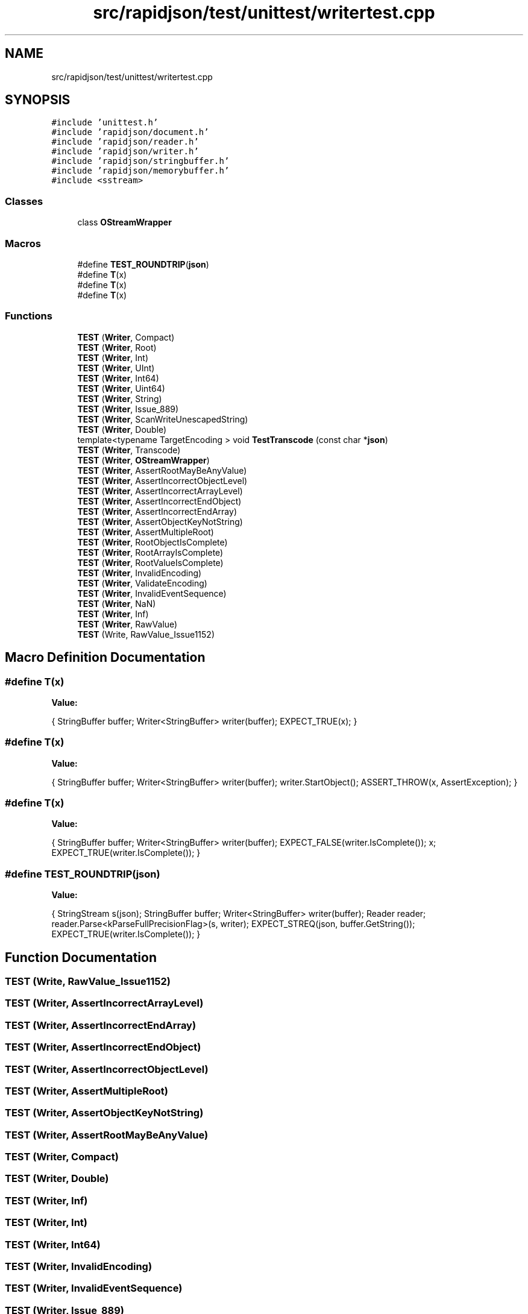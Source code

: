 .TH "src/rapidjson/test/unittest/writertest.cpp" 3 "Fri Jan 21 2022" "Neon Jumper" \" -*- nroff -*-
.ad l
.nh
.SH NAME
src/rapidjson/test/unittest/writertest.cpp
.SH SYNOPSIS
.br
.PP
\fC#include 'unittest\&.h'\fP
.br
\fC#include 'rapidjson/document\&.h'\fP
.br
\fC#include 'rapidjson/reader\&.h'\fP
.br
\fC#include 'rapidjson/writer\&.h'\fP
.br
\fC#include 'rapidjson/stringbuffer\&.h'\fP
.br
\fC#include 'rapidjson/memorybuffer\&.h'\fP
.br
\fC#include <sstream>\fP
.br

.SS "Classes"

.in +1c
.ti -1c
.RI "class \fBOStreamWrapper\fP"
.br
.in -1c
.SS "Macros"

.in +1c
.ti -1c
.RI "#define \fBTEST_ROUNDTRIP\fP(\fBjson\fP)"
.br
.ti -1c
.RI "#define \fBT\fP(x)"
.br
.ti -1c
.RI "#define \fBT\fP(x)"
.br
.ti -1c
.RI "#define \fBT\fP(x)"
.br
.in -1c
.SS "Functions"

.in +1c
.ti -1c
.RI "\fBTEST\fP (\fBWriter\fP, Compact)"
.br
.ti -1c
.RI "\fBTEST\fP (\fBWriter\fP, Root)"
.br
.ti -1c
.RI "\fBTEST\fP (\fBWriter\fP, Int)"
.br
.ti -1c
.RI "\fBTEST\fP (\fBWriter\fP, UInt)"
.br
.ti -1c
.RI "\fBTEST\fP (\fBWriter\fP, Int64)"
.br
.ti -1c
.RI "\fBTEST\fP (\fBWriter\fP, Uint64)"
.br
.ti -1c
.RI "\fBTEST\fP (\fBWriter\fP, String)"
.br
.ti -1c
.RI "\fBTEST\fP (\fBWriter\fP, Issue_889)"
.br
.ti -1c
.RI "\fBTEST\fP (\fBWriter\fP, ScanWriteUnescapedString)"
.br
.ti -1c
.RI "\fBTEST\fP (\fBWriter\fP, Double)"
.br
.ti -1c
.RI "template<typename TargetEncoding > void \fBTestTranscode\fP (const char *\fBjson\fP)"
.br
.ti -1c
.RI "\fBTEST\fP (\fBWriter\fP, Transcode)"
.br
.ti -1c
.RI "\fBTEST\fP (\fBWriter\fP, \fBOStreamWrapper\fP)"
.br
.ti -1c
.RI "\fBTEST\fP (\fBWriter\fP, AssertRootMayBeAnyValue)"
.br
.ti -1c
.RI "\fBTEST\fP (\fBWriter\fP, AssertIncorrectObjectLevel)"
.br
.ti -1c
.RI "\fBTEST\fP (\fBWriter\fP, AssertIncorrectArrayLevel)"
.br
.ti -1c
.RI "\fBTEST\fP (\fBWriter\fP, AssertIncorrectEndObject)"
.br
.ti -1c
.RI "\fBTEST\fP (\fBWriter\fP, AssertIncorrectEndArray)"
.br
.ti -1c
.RI "\fBTEST\fP (\fBWriter\fP, AssertObjectKeyNotString)"
.br
.ti -1c
.RI "\fBTEST\fP (\fBWriter\fP, AssertMultipleRoot)"
.br
.ti -1c
.RI "\fBTEST\fP (\fBWriter\fP, RootObjectIsComplete)"
.br
.ti -1c
.RI "\fBTEST\fP (\fBWriter\fP, RootArrayIsComplete)"
.br
.ti -1c
.RI "\fBTEST\fP (\fBWriter\fP, RootValueIsComplete)"
.br
.ti -1c
.RI "\fBTEST\fP (\fBWriter\fP, InvalidEncoding)"
.br
.ti -1c
.RI "\fBTEST\fP (\fBWriter\fP, ValidateEncoding)"
.br
.ti -1c
.RI "\fBTEST\fP (\fBWriter\fP, InvalidEventSequence)"
.br
.ti -1c
.RI "\fBTEST\fP (\fBWriter\fP, NaN)"
.br
.ti -1c
.RI "\fBTEST\fP (\fBWriter\fP, Inf)"
.br
.ti -1c
.RI "\fBTEST\fP (\fBWriter\fP, RawValue)"
.br
.ti -1c
.RI "\fBTEST\fP (Write, RawValue_Issue1152)"
.br
.in -1c
.SH "Macro Definition Documentation"
.PP 
.SS "#define T(x)"
\fBValue:\fP
.PP
.nf
    {\
        StringBuffer buffer;\
        Writer<StringBuffer> writer(buffer);\
        EXPECT_TRUE(x);\
    }
.fi
.SS "#define T(x)"
\fBValue:\fP
.PP
.nf
    {\
        StringBuffer buffer;\
        Writer<StringBuffer> writer(buffer);\
        writer\&.StartObject();\
        ASSERT_THROW(x, AssertException); \
    }
.fi
.SS "#define T(x)"
\fBValue:\fP
.PP
.nf
    {\
        StringBuffer buffer;\
        Writer<StringBuffer> writer(buffer);\
        EXPECT_FALSE(writer\&.IsComplete()); \
        x; \
        EXPECT_TRUE(writer\&.IsComplete()); \
    }
.fi
.SS "#define TEST_ROUNDTRIP(\fBjson\fP)"
\fBValue:\fP
.PP
.nf
    { \
        StringStream s(json); \
        StringBuffer buffer; \
        Writer<StringBuffer> writer(buffer); \
        Reader reader; \
        reader\&.Parse<kParseFullPrecisionFlag>(s, writer); \
        EXPECT_STREQ(json, buffer\&.GetString()); \
        EXPECT_TRUE(writer\&.IsComplete()); \
    }
.fi
.SH "Function Documentation"
.PP 
.SS "TEST (Write, RawValue_Issue1152)"

.SS "TEST (\fBWriter\fP, AssertIncorrectArrayLevel)"

.SS "TEST (\fBWriter\fP, AssertIncorrectEndArray)"

.SS "TEST (\fBWriter\fP, AssertIncorrectEndObject)"

.SS "TEST (\fBWriter\fP, AssertIncorrectObjectLevel)"

.SS "TEST (\fBWriter\fP, AssertMultipleRoot)"

.SS "TEST (\fBWriter\fP, AssertObjectKeyNotString)"

.SS "TEST (\fBWriter\fP, AssertRootMayBeAnyValue)"

.SS "TEST (\fBWriter\fP, Compact)"

.SS "TEST (\fBWriter\fP, Double)"

.SS "TEST (\fBWriter\fP, Inf)"

.SS "TEST (\fBWriter\fP, Int)"

.SS "TEST (\fBWriter\fP, Int64)"

.SS "TEST (\fBWriter\fP, InvalidEncoding)"

.SS "TEST (\fBWriter\fP, InvalidEventSequence)"

.SS "TEST (\fBWriter\fP, Issue_889)"

.SS "TEST (\fBWriter\fP, NaN)"

.SS "TEST (\fBWriter\fP, \fBOStreamWrapper\fP)"

.SS "TEST (\fBWriter\fP, RawValue)"

.SS "TEST (\fBWriter\fP, Root)"

.SS "TEST (\fBWriter\fP, RootArrayIsComplete)"

.SS "TEST (\fBWriter\fP, RootObjectIsComplete)"

.SS "TEST (\fBWriter\fP, RootValueIsComplete)"

.SS "TEST (\fBWriter\fP, ScanWriteUnescapedString)"

.SS "TEST (\fBWriter\fP, String)"

.SS "TEST (\fBWriter\fP, Transcode)"

.SS "TEST (\fBWriter\fP, UInt)"

.SS "TEST (\fBWriter\fP, Uint64)"

.SS "TEST (\fBWriter\fP, ValidateEncoding)"

.SS "template<typename TargetEncoding > void TestTranscode (const char * json)"

.SH "Author"
.PP 
Generated automatically by Doxygen for Neon Jumper from the source code\&.
